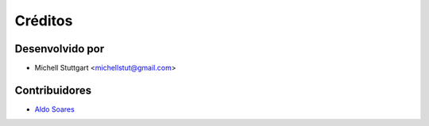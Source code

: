 ========
Créditos
========

Desenvolvido por
----------------

* Michell Stuttgart <michellstut@gmail.com>

Contribuidores
--------------

* `Aldo Soares <https://github.com/aldo774>`_

